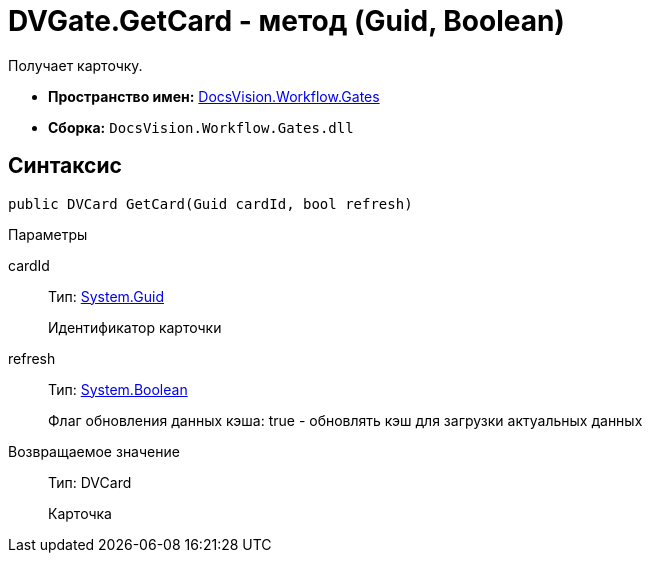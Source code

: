 = DVGate.GetCard - метод (Guid, Boolean)

Получает карточку.

* *Пространство имен:* xref:api/DocsVision/Workflow/Gates/Gates_NS.adoc[DocsVision.Workflow.Gates]
* *Сборка:* `DocsVision.Workflow.Gates.dll`

== Синтаксис

[source,csharp]
----
public DVCard GetCard(Guid cardId, bool refresh)
----

Параметры

cardId::
Тип: http://msdn.microsoft.com/ru-ru/library/system.guid.aspx[System.Guid]
+
Идентификатор карточки
refresh::
Тип: http://msdn.microsoft.com/ru-ru/library/system.boolean.aspx[System.Boolean]
+
Флаг обновления данных кэша: true - обновлять кэш для загрузки актуальных данных

Возвращаемое значение::
Тип: [.keyword .apiname]#DVCard#
+
Карточка
